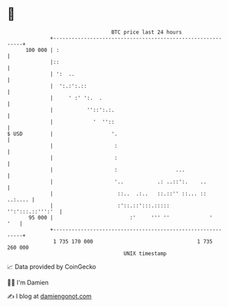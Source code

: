 * 👋

#+begin_example
                                     BTC price last 24 hours                    
                 +------------------------------------------------------------+ 
         100 000 | :                                                          | 
                 |::                                                          | 
                 | ':  ..                                                     | 
                 |  ':.:':.::                                                 | 
                 |     ' :' ':.  .                                            | 
                 |           ''::':.:.                                        | 
                 |             '  ''::                                        | 
   $ USD         |                   '.                                       | 
                 |                    :                                       | 
                 |                    :                                       | 
                 |                    :                   ...                 | 
                 |                    '..           .: ..::':.    ..          | 
                 |                     ::..  .:..   ::.::'' ::... ::  ..:.... | 
                 |                     :'::.::':::.:::::     '':':::.::''':'  | 
          95 000 |                         :'     ''' ''             '    '   | 
                 +------------------------------------------------------------+ 
                  1 735 170 000                                  1 735 260 000  
                                         UNIX timestamp                         
#+end_example
📈 Data provided by CoinGecko

🧑‍💻 I'm Damien

✍️ I blog at [[https://www.damiengonot.com][damiengonot.com]]
